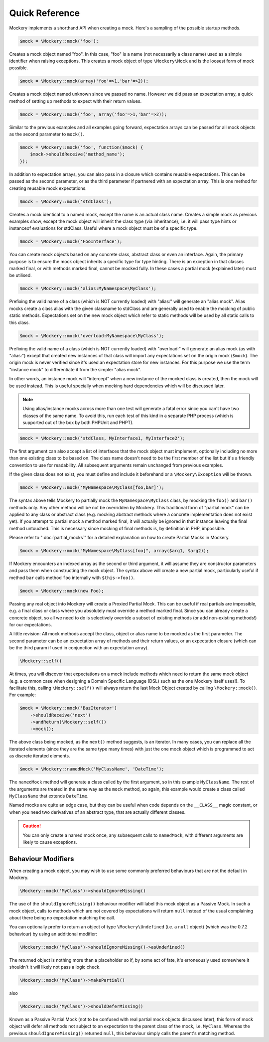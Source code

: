 .. index::
    single: Reference; Quick Reference

Quick Reference
===============

Mockery implements a shorthand API when creating a mock. Here's a sampling of
the possible startup methods.

.. code-block:: php

    $mock = \Mockery::mock('foo');

Creates a mock object named "foo". In this case, "foo" is a name (not
necessarily a class name) used as a simple identifier when raising exceptions.
This creates a mock object of type ``\Mockery\Mock`` and is the loosest form
of mock possible.

.. code-block:: php

    $mock = \Mockery::mock(array('foo'=>1,'bar'=>2));

Creates a mock object named unknown since we passed no name. However we did
pass an expectation array, a quick method of setting up methods to expect with
their return values.

.. code-block:: php

    $mock = \Mockery::mock('foo', array('foo'=>1,'bar'=>2));

Similar to the previous examples and all examples going forward, expectation
arrays can be passed for all mock objects as the second parameter to
``mock()``.

.. code-block:: php

    $mock = \Mockery::mock('foo', function($mock) {
        $mock->shouldReceive('method_name');
    });

In addition to expectation arrays, you can also pass in a closure which
contains reusable expectations. This can be passed as the second parameter, or
as the third parameter if partnered with an expectation array. This is one
method for creating reusable mock expectations.

.. code-block:: php

    $mock = \Mockery::mock('stdClass');

Creates a mock identical to a named mock, except the name is an actual class
name. Creates a simple mock as previous examples show, except the mock object
will inherit the class type (via inheritance), i.e. it will pass type hints or
instanceof evaluations for stdClass. Useful where a mock object must be of a
specific type.

.. code-block:: php

    $mock = \Mockery::mock('FooInterface');

You can create mock objects based on any concrete class, abstract class or
even an interface. Again, the primary purpose is to ensure the mock object
inherits a specific type for type hinting. There is an exception in that
classes marked final, or with methods marked final, cannot be mocked fully. In
these cases a partial mock (explained later) must be utilised.

.. code-block:: php

    $mock = \Mockery::mock('alias:MyNamespace\MyClass');

Prefixing the valid name of a class (which is NOT currently loaded) with
"alias:" will generate an "alias mock". Alias mocks create a class alias with
the given classname to stdClass and are generally used to enable the mocking
of public static methods. Expectations set on the new mock object which refer
to static methods will be used by all static calls to this class.

.. code-block:: php

    $mock = \Mockery::mock('overload:MyNamespace\MyClass');

Prefixing the valid name of a class (which is NOT currently loaded) with
"overload:" will generate an alias mock (as with "alias:") except that created
new instances of that class will import any expectations set on the origin
mock (``$mock``). The origin mock is never verified since it's used an
expectation store for new instances. For this purpose we use the term
"instance mock" to differentiate it from the simpler "alias mock".

In other words, an instance mock will "intercept" when a new instance of the 
mocked class is created, then the mock will be used instead. This is useful specially 
when mocking hard dependencies which will be discussed later.

.. note::

    Using alias/instance mocks across more than one test will generate a fatal
    error since you can't have two classes of the same name. To avoid this,
    run each test of this kind in a separate PHP process (which is supported
    out of the box by both PHPUnit and PHPT).

.. code-block:: php

    $mock = \Mockery::mock('stdClass, MyInterface1, MyInterface2');

The first argument can also accept a list of interfaces that the mock object
must implement, optionally including no more than one existing class to be
based on. The class name doesn't need to be the first member of the list but
it's a friendly convention to use for readability. All subsequent arguments
remain unchanged from previous examples.

If the given class does not exist, you must define and include it beforehand
or a ``\Mockery\Exception`` will be thrown.

.. code-block:: php

    $mock = \Mockery::mock('MyNamespace\MyClass[foo,bar]');

The syntax above tells Mockery to partially mock the ``MyNamespace\MyClass``
class, by mocking the ``foo()`` and ``bar()`` methods only. Any other method
will be not be overridden by Mockery. This traditional form of "partial mock"
can be applied to any class or abstract class (e.g. mocking abstract methods
where a concrete implementation does not exist yet). If you attempt to partial
mock a method marked final, it will actually be ignored in that instance
leaving the final method untouched. This is necessary since mocking of final
methods is, by definition in PHP, impossible.

Please refer to ":doc:`partial_mocks`" for a detailed explanation on how to
create Partial Mocks in Mockery.

.. code-block:: php

    $mock = \Mockery::mock("MyNamespace\MyClass[foo]", array($arg1, $arg2));

If Mockery encounters an indexed array as the second or third argument, it
will assume they are constructor parameters and pass them when constructing
the mock object. The syntax above will create a new partial mock, particularly
useful if method ``bar`` calls method ``foo`` internally with
``$this->foo()``.

.. code-block:: php

    $mock = \Mockery::mock(new Foo);

Passing any real object into Mockery will create a Proxied Partial Mock. This
can be useful if real partials are impossible, e.g. a final class or class
where you absolutely must override a method marked final. Since you can
already create a concrete object, so all we need to do is selectively override
a subset of existing methods (or add non-existing methods!) for our
expectations.

A little revision: All mock methods accept the class, object or alias name to
be mocked as the first parameter. The second parameter can be an expectation
array of methods and their return values, or an expectation closure (which can
be the third param if used in conjunction with an expectation array).

.. code-block:: php

    \Mockery::self()

At times, you will discover that expectations on a mock include methods which
need to return the same mock object (e.g. a common case when designing a
Domain Specific Language (DSL) such as the one Mockery itself uses!). To
facilitate this, calling ``\Mockery::self()`` will always return the last Mock
Object created by calling ``\Mockery::mock()``. For example:

.. code-block:: php

    $mock = \Mockery::mock('BazIterator')
        ->shouldReceive('next')
        ->andReturn(\Mockery::self())
        ->mock();

The above class being mocked, as the ``next()`` method suggests, is an
iterator. In many cases, you can replace all the iterated elements (since they
are the same type many times) with just the one mock object which is
programmed to act as discrete iterated elements.

.. code-block:: php

    $mock = \Mockery::namedMock('MyClassName', 'DateTime');

The ``namedMock`` method will generate a class called by the first argument,
so in this example ``MyClassName``. The rest of the arguments are treated in the
same way as the ``mock`` method, so again, this example would create a class
called ``MyClassName`` that extends ``DateTime``.

Named mocks are quite an edge case, but they can be useful when code depends
on the ``__CLASS__`` magic constant, or when you need two derivatives of an
abstract type, that are actually different classes.

.. caution::

    You can only create a named mock once, any subsequent calls to
    ``namedMock``, with different arguments are likely to cause exceptions.

Behaviour Modifiers
-------------------

When creating a mock object, you may wish to use some commonly preferred
behaviours that are not the default in Mockery.

.. code-block:: php

    \Mockery::mock('MyClass')->shouldIgnoreMissing()

The use of the ``shouldIgnoreMissing()`` behaviour modifier will label this
mock object as a Passive Mock. In such a mock object, calls to methods which
are not covered by expectations will return ``null`` instead of the usual
complaining about there being no expectation matching the call.

You can optionally prefer to return an object of type ``\Mockery\Undefined``
(i.e.  a ``null`` object) (which was the 0.7.2 behaviour) by using an
additional modifier:

.. code-block:: php

    \Mockery::mock('MyClass')->shouldIgnoreMissing()->asUndefined()

The returned object is nothing more than a placeholder so if, by some act of
fate, it's erroneously used somewhere it shouldn't it will likely not pass a
logic check.

.. code-block:: php

    \Mockery::mock('MyClass')->makePartial()

also

.. code-block:: php

    \Mockery::mock('MyClass')->shouldDeferMissing()

Known as a Passive Partial Mock (not to be confused with real partial mock
objects discussed later), this form of mock object will defer all methods not
subject to an expectation to the parent class of the mock, i.e. ``MyClass``.
Whereas the previous ``shouldIgnoreMissing()`` returned ``null``, this
behaviour simply calls the parent's matching method.
